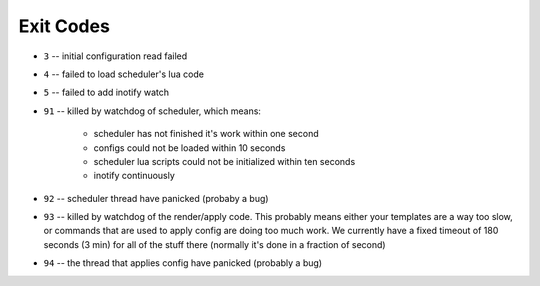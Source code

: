 Exit Codes
==========

* ``3`` -- initial configuration read failed
* ``4`` -- failed to load scheduler's lua code
* ``5`` -- failed to add inotify watch
* ``91`` -- killed by watchdog of scheduler, which means:

    * scheduler has not finished it's work within one second
    * configs could not be loaded within 10 seconds
    * scheduler lua scripts could not be initialized within ten seconds
    * inotify continuously 

* ``92`` -- scheduler thread have panicked (probaby a bug)
* ``93`` -- killed by watchdog of the render/apply code. This probably means
  either your templates are a way too slow, or commands that are
  used to apply config are doing too much work. We currently have
  a fixed timeout of 180 seconds (3 min) for all of the stuff there
  (normally it's done in a fraction of second)
* ``94`` -- the thread that applies config have panicked (probably a bug)
